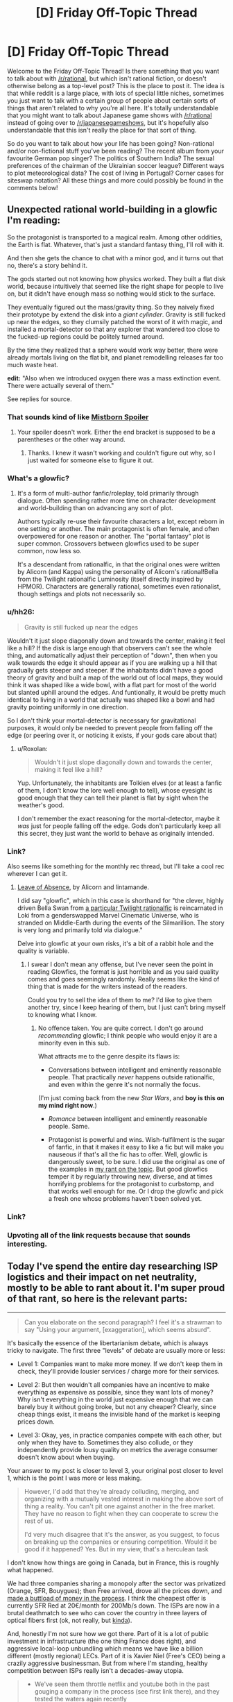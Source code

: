 #+TITLE: [D] Friday Off-Topic Thread

* [D] Friday Off-Topic Thread
:PROPERTIES:
:Author: AutoModerator
:Score: 23
:DateUnix: 1513350428.0
:DateShort: 2017-Dec-15
:END:
Welcome to the Friday Off-Topic Thread! Is there something that you want to talk about with [[/r/rational]], but which isn't rational fiction, or doesn't otherwise belong as a top-level post? This is the place to post it. The idea is that while reddit is a large place, with lots of special little niches, sometimes you just want to talk with a certain group of people about certain sorts of things that aren't related to why you're all here. It's totally understandable that you might want to talk about Japanese game shows with [[/r/rational]] instead of going over to [[/r/japanesegameshows]], but it's hopefully also understandable that this isn't really the place for that sort of thing.

So do you want to talk about how your life has been going? Non-rational and/or non-fictional stuff you've been reading? The recent album from your favourite German pop singer? The politics of Southern India? The sexual preferences of the chairman of the Ukrainian soccer league? Different ways to plot meteorological data? The cost of living in Portugal? Corner cases for siteswap notation? All these things and more could possibly be found in the comments below!


** Unexpected rational world-building in a glowfic I'm reading:

So the protagonist is transported to a magical realm. Among other oddities, the Earth is flat. Whatever, that's just a standard fantasy thing, I'll roll with it.

And then she gets the chance to chat with a minor god, and it turns out that no, there's a story behind it.

The gods started out not knowing how physics worked. They built a flat disk world, because intuitively that seemed like the right shape for people to live on, but it didn't have enough mass so nothing would stick to the surface.

They eventually figured out the mass/gravity thing. So they naively fixed their prototype by extend the disk into a /giant cylinder/. Gravity is still fucked up near the edges, so they clumsily patched the worst of it with magic, and installed a mortal-detector so that any explorer that wandered too close to the fucked-up regions could be politely turned around.

By the time they realized that a sphere would work way better, there were already mortals living on the flat bit, and planet remodelling releases far too much waste heat.

*edit:* "Also when we introduced oxygen there was a mass extinction event. There were actually several of them."

See replies for source.
:PROPERTIES:
:Author: Roxolan
:Score: 30
:DateUnix: 1513357625.0
:DateShort: 2017-Dec-15
:END:

*** That sounds kind of like [[#s][Mistborn Spoiler]]
:PROPERTIES:
:Author: Frommerman
:Score: 7
:DateUnix: 1513369811.0
:DateShort: 2017-Dec-16
:END:

**** Your spoiler doesn't work. Either the end bracket is supposed to be a parentheses or the other way around.
:PROPERTIES:
:Author: callmesalticidae
:Score: 1
:DateUnix: 1513370713.0
:DateShort: 2017-Dec-16
:END:

***** Thanks. I knew it wasn't working and couldn't figure out why, so I just waited for someone else to figure it out.
:PROPERTIES:
:Author: Frommerman
:Score: 1
:DateUnix: 1513376713.0
:DateShort: 2017-Dec-16
:END:


*** What's a glowfic?
:PROPERTIES:
:Score: 6
:DateUnix: 1513381719.0
:DateShort: 2017-Dec-16
:END:

**** It's a form of multi-author fanfic/roleplay, told primarily through dialogue. Often spending rather more time on character development and world-building than on advancing any sort of plot.

Authors typically re-use their favourite characters a lot, except reborn in one setting or another. The main protagonist is often female, and often overpowered for one reason or another. The "portal fantasy" plot is super common. Crossovers between glowfics used to be super common, now less so.

It's a descendant from rationalfic, in that the original ones were written by Alicorn (and Kappa) using the personality of Alicorn's rational!Bella from the Twilight rationalfic Luminosity (itself directly inspired by HPMOR). Characters are generally rational, sometimes even rationalist, though settings and plots not necessarily so.
:PROPERTIES:
:Author: Roxolan
:Score: 8
:DateUnix: 1513382799.0
:DateShort: 2017-Dec-16
:END:


*** u/hh26:
#+begin_quote
  Gravity is still fucked up near the edges
#+end_quote

Wouldn't it just slope diagonally down and towards the center, making it feel like a hill? If the disk is large enough that observers can't see the whole thing, and automatically adjust their perception of "down", then when you walk towards the edge it should appear as if you are walking up a hill that gradually gets steeper and steeper. If the inhabitants didn't have a good theory of gravity and built a map of the world out of local maps, they would think it was shaped like a wide bowl, with a flat part for most of the world but slanted uphill around the edges. And funtionally, it would be pretty much identical to living in a world that actually was shaped like a bowl and had gravity pointing uniformly in one direction.

So I don't think your mortal-detector is necessary for gravitational purposes, it would only be needed to prevent people from falling off the edge (or peering over it, or noticing it exists, if your gods care about that)
:PROPERTIES:
:Author: hh26
:Score: 5
:DateUnix: 1513389927.0
:DateShort: 2017-Dec-16
:END:

**** u/Roxolan:
#+begin_quote
  Wouldn't it just slope diagonally down and towards the center, making it feel like a hill?
#+end_quote

Yup. Unfortunately, the inhabitants are Tolkien elves (or at least a fanfic of them, I don't know the lore well enough to tell), whose eyesight is good enough that they can tell their planet is flat by sight when the weather's good.

I don't remember the exact reasoning for the mortal-detector, maybe it /was/ just for people falling off the edge. Gods don't particularly keep all this secret, they just want the world to behave as originally intended.
:PROPERTIES:
:Author: Roxolan
:Score: 4
:DateUnix: 1513390861.0
:DateShort: 2017-Dec-16
:END:


*** Link?

Also seems like something for the monthly rec thread, but I'll take a cool rec wherever I can get it.
:PROPERTIES:
:Author: ViceroyChobani
:Score: 4
:DateUnix: 1513367721.0
:DateShort: 2017-Dec-15
:END:

**** [[https://www.glowfic.com/posts/212][Leave of Absence]], by Alicorn and lintamande.

I did say "glowfic", which in this case is shorthand for "the clever, highly driven Bella Swan from [[http://luminous.elcenia.com/][a particular Twilight rationalfic]] is reincarnated in Loki from a genderswapped Marvel Cinematic Universe, who is stranded on Middle-Earth during the events of the Silmarillion. The story is very long and primarily told via dialogue."

Delve into glowfic at your own risks, it's a bit of a rabbit hole and the quality is variable.
:PROPERTIES:
:Author: Roxolan
:Score: 4
:DateUnix: 1513369589.0
:DateShort: 2017-Dec-15
:END:

***** I swear I don't mean any offense, but I've never seen the point in reading Glowfics, the format is just horrible and as you said quality comes and goes seemingly randomly. Really seems like the kind of thing that is made for the writers instead of the readers.

Could you try to sell the idea of them to me? I'd like to give them another try, since I keep hearing of them, but I just can't bring myself to knowing what I know.
:PROPERTIES:
:Author: Makin-
:Score: 3
:DateUnix: 1513373467.0
:DateShort: 2017-Dec-16
:END:

****** No offence taken. You are quite correct. I don't go around /recommending/ glowfic; I think people who would enjoy it are a minority even in this sub.

What attracts me to the genre despite its flaws is:

- Conversations between intelligent and eminently reasonable people. That practically /never/ happens outside rationalfic, and even within the genre it's not normally the focus.

(I'm just coming back from the new /Star Wars/, and *boy is this on my mind right now*.)

- /Romance/ between intelligent and eminently reasonable people. Same.

- Protagonist is powerful and wins. Wish-fulfilment is the sugar of fanfic, in that it makes it easy to like a fic but will make you nauseous if that's all the fic has to offer. Well, glowfic is dangerously sweet, to be sure. I did use the original as one of the examples in [[https://www.reddit.com/r/rational/comments/41zkkw/d_yudkowskys_first_law_of_science_fiction_a_rant/][my rant on the topic]]. But good glowfics temper it by regularly throwing new, diverse, and at times horrifying problems for the protagonist to curbstomp, and that works well enough for me. Or I drop the glowfic and pick a fresh one whose problems haven't been solved yet.
:PROPERTIES:
:Author: Roxolan
:Score: 7
:DateUnix: 1513375796.0
:DateShort: 2017-Dec-16
:END:


*** Link?
:PROPERTIES:
:Author: narfanator
:Score: 1
:DateUnix: 1513367822.0
:DateShort: 2017-Dec-15
:END:


*** Upvoting all of the link requests because that sounds interesting.
:PROPERTIES:
:Author: Kishoto
:Score: 1
:DateUnix: 1513369035.0
:DateShort: 2017-Dec-15
:END:


** Today I've spend the entire day researching ISP logistics and their impact on net neutrality, mostly to be able to rant about it. I'm super proud of that rant, so here is the relevant parts:

--------------

#+begin_quote
  Can you elaborate on the second paragraph? I feel it's a strawman to say "Using your argument, [exaggeration], which seems absurd".
#+end_quote

It's basically the essence of the libertarianism debate, which is always tricky to navigate. The first three "levels" of debate are usually more or less:

- Level 1: Companies want to make more money. If we don't keep them in check, they'll provide lousier services / charge more for their services.

- Level 2: But then wouldn't all companies have an incentive to make everything as expensive as possible, since they want lots of money? Why isn't everything in the world just expensive enough that we can barely buy it without going broke, but not any cheaper? Clearly, since cheap things exist, it means the invisible hand of the market is keeping prices down.

- Level 3: Okay, yes, in practice companies compete with each other, but only when they have to. Sometimes they also collude, or they independently provide lousy quality on metrics the average consumer doesn't know about when buying.

Your answer to my post is closer to level 3, your original post closer to level 1, which is the point I was more or less making.

#+begin_quote
  However, I'd add that they're already colluding, merging, and organizing with a mutually vested interest in making the above sort of thing a reality. You can't pit one against another in the free market. They have no reason to fight when they can cooperate to screw the rest of us.

  I'd very much disagree that it's the answer, as you suggest, to focus on breaking up the companies or ensuring competition. Would it be good if it happened? Yes. But in my view, that's a herculean task
#+end_quote

I don't know how things are going in Canada, but in France, this is roughly what happened.

We had three companies sharing a monopoly after the sector was privatized (Orange, SFR, Bouygues); then Free arrived, drove all the prices down, and [[https://en.wikipedia.org/wiki/Free_%28ISP%29#Profitability][made a buttload of money in the process]]. I think the cheapest offer is currently SFR Red at 20€/month for 200Mb/s down. The ISPs are now in a brutal deathmatch to see who can cover the country in three layers of optical fibers first (ok, not really, but [[http://advanced-television.com/2017/07/14/altice-sfr-to-fibre-france-without-public-money/][kinda]]).

And, honestly I'm not sure how we got there. Part of it is a lot of public investment in infrastructure (the one thing France does right), and aggressive local-loop unbundling which means we have like a billion different (mostly regional) LECs. Part of it is Xavier Niel (Free's CEO) being a crazily aggressive businessman. But from where I'm standing, healthy competition between ISPs really isn't a decades-away utopia.

#+begin_quote

  - We've seen them throttle netflix and youtube both in the past gouging a company in the process (see first link there), and they tested the waters again recently
#+end_quote

I think this is one area where the "We must defend ourselves from ISPs" mentality is actually harmful.

I see a lot of people arguing "We need neutrality, that means everyone has the same service for the same price!". This is a bad net neutrality definition, because it's a [[https://www.joelonsoftware.com/2002/11/11/the-law-of-leaky-abstractions/][leaky abstraction]] of the infrastructure the internet is built on. This is also not [[https://publicpolicy.googleblog.com/2008/12/net-neutrality-and-benefits-of-caching.html][the definition Google uses]].

I think the basic concept is intuitive: different services have different costs. You can't send a 40kg package for the same price as a postcard, because transporting the package is more expensive. Internet consumers don't really see that, because once you've paid people to dig up the trenches and lay the cables needed to download your kitten video, actually sending the video is basically free (which is why all non-mobile internet subscriptions nowadays are mostly unlimited; you're not costing your ISP anything by downloading 2GB more, the cost is in recouping previous investments).

On the other hand, while consumers don't need to be aware of the logistics of transporting data, it's a vital concern for ISPs and big content providers. If Youtube sent their data directly from their three-per-continent datacenters using the same methods as your average blog / small scale commercial website, they'd be overloading both their datacenters and the ISPs [[https://www.netmanias.com/en/post/blog/6068/google-google-global-cache-hls-iptv-ott-video-streaming-youtube/do-google-global-caches-ggcs-serve-youtube-live-traffic-as-well-or-not][every time they needed to send 3Mb/s of data to a million users at the same time]].

The simplest way to solve that problem is to redirect the users to a [[https://en.wikipedia.org/wiki/Content_delivery_network][CDN]], that is, a fleet of smaller datacenters spread throughout the target area, which are each sent a cache of the relevant data. However, you're still sending huge amounts of the same data over and over again between the master server, the ISPs and the cache servers; that's not an issue for most sites, but Youtube and Netflix and co need to optimize that stuff aggressively, or else incur non-trivial costs and load times.

So what they do is cut the middleman and directly pay ISPs to host their CDNs closer to the metal. These are called [[http://whiteafrican.com/2008/07/04/google-kenya-and-the-google-global-cache/][Google Global Cache]] and... [[https://openconnect.netflix.com/en/][Netflix Open Connect]], I think?

Anyway, that was a long explanation, but I have two points:

- Issues between major content providers and ISPs are extremely complex; beyond "these guys are trying to racket these other guys". Major content providers [[https://ispspeedindex.netflix.com/][have power over ISPs]] too, [[https://arstechnica.com/information-technology/2014/12/netflix-accused-of-creating-fast-lanes-at-the-expense-of-competitors/][and don't always use it responsibly]]. People assume that any slowdown is malicious (eg: [[https://www.macrumors.com/2017/07/21/verizon-throttling-netflix-traffic/][the link you sent me]]) even when it could plausibly be a technical problem because of non-updated protocols or something.

- /Nobody/ is talking about this stuff. People and media are competing to see who can sound most outraged repeating each other's arguments, but nobody is interested in the logistics behind ISPs. This is like if mail delivery companies were caught colluding with some restaurants / furniture stores / whatever over their concurrent, then everyone started screaming THIS IS OUTRAGEOUS EVERY MAIL SHOULD COST THE SAME. There is a real problem, but it's complicated, and people are pushing this complexity away by turning this into /us vs them/.

Now, to be clear, I'm not denying that throttling is bad, and I'm not denying it happens on a large scale (I'm not seeing undeniable evidence one way or another).

But I'm skeptical that legislation can have much of an impact for net neutrality. You can't make a law that says ISPs can't sell faster connection privileges, because then we couldn't have Youtube in 720p at peak hour without crashing the network. And I'm guessing that "You can sell different speeds to different companies, but not in a way that stifles concurrence" is blurrier, harder to make into coherent laws, and harder to enforce.

The Google employee I linked defined Net Neutrality as "Broadband providers can engage in activities like colocation and caching, so long as they do so on a non-discriminatory basis."; eg, you can pay more for better speeds, but every content provider has to be offered the same prices (and presumably, companies can make a business of buying ISP cache space in bulk to redistribute it to smaller companies). I think this the ideal realistic outcome, and I don't think this can be achieved through regulation. Which is why encouraging competition is /the/ answer.

--------------

tl;dr: Internet is complicated. Netflix has to rent special server space to ISPs else it wouldn't be able to function; this is not an injustice, it's a logistic fact. Laws are good but concurrence is better. I'm sick to death of seeing people repeat each other's arguments and post the same parody "internet packages" image from 15 years ago. Internet in France is great.

Also, Xavier Niel is awesome. I really wish I'd gone for 42 instead of Epitech :(

EDIT: Crap, does that register as US Politics? I didn't even think about it, I was mostly going after the logistics / technical parts. I guess it's probably okay as long as I only talk about the economic aspects and not the "The President did X" aspects.
:PROPERTIES:
:Author: CouteauBleu
:Score: 17
:DateUnix: 1513351816.0
:DateShort: 2017-Dec-15
:END:

*** u/PeridexisErrant:
#+begin_quote
  EDIT: Crap, does that register as US Politics? I didn't even think about it, I was mostly going after the logistics / technical parts. I guess it's probably okay as long as I only talk about the economic aspects and not the "The President did X" aspects.
#+end_quote

Complaining about a particular party or spamming "call this number to protest" is not OK. Technical writing which isn't even US-centric is awesome :-)
:PROPERTIES:
:Author: PeridexisErrant
:Score: 6
:DateUnix: 1513383881.0
:DateShort: 2017-Dec-16
:END:


*** Try posting this to [[/r/neoliberal]] I think they'd appreciate it, either as a thread of its own or a comment in the discussion thread.
:PROPERTIES:
:Score: 3
:DateUnix: 1513363264.0
:DateShort: 2017-Dec-15
:END:

**** Done, thanks!
:PROPERTIES:
:Author: CouteauBleu
:Score: 1
:DateUnix: 1513399647.0
:DateShort: 2017-Dec-16
:END:


*** It's exclusively about /policies/, so obviously it can't be about politics ;-)

I appreciate the analysis.
:PROPERTIES:
:Author: Roxolan
:Score: 1
:DateUnix: 1513960731.0
:DateShort: 2017-Dec-22
:END:


** [[https://blog.patreon.com/not-rolling-out-fees-change/][Patreon cancels fees change]]. The proposal was discussed last week, [[https://www.reddit.com/r/rational/comments/7ifirq/d_friday_offtopic_thread/dqyy1tl/][here]].
:PROPERTIES:
:Author: ulyssessword
:Score: 15
:DateUnix: 1513352282.0
:DateShort: 2017-Dec-15
:END:

*** Uh.

He's saying that pretty late. I'd have expected him to either apologize immediately after the backlash, or pretend everything's fine and blunder his way forward with a weaksauce "compromise". That's unusual.

I hope this makes up from some of the trust he lost and that patrons subscribe back.
:PROPERTIES:
:Author: CouteauBleu
:Score: 7
:DateUnix: 1513352890.0
:DateShort: 2017-Dec-15
:END:


** MagicWeasel life update:

- Had my job interview for my own job (see last week's thread / my comment history for details about why that is a thing) on Wednesday. I fucking nailed it because of course I did, I'm pretty charismatic and can be super profesh for interviews.

- My boss was on the interview panel and he came to my desk Thursday morning to say how well I did at the interview (as if there was any doubt - I'm super qualified for the job!!! - grumble grumble he has no faith in me - but whatever!)

- I'm making a mango and ginger cheesecake today (EDIT: I [[https://imgur.com/2f8gaqP][made]] a mango and ginger cheesecake)

- Now all my stupid job stress is over and I'm on uni break I can start writing more of my urban fantasy supernatural romance novel in earnest which is really exciting as what I thought was a complete first volume needs some expanding to have more actual romance in it (and for the record by romance I mean like social interaction not quivering members)

- Met up with a person who saw me mention I was from a small Australian city and was like "any chance it's Perth?" and I was like "yes can we be best friends", so a (first?) [[/r/rational]] meetup has technically happened
:PROPERTIES:
:Author: MagicWeasel
:Score: 13
:DateUnix: 1513375664.0
:DateShort: 2017-Dec-16
:END:

*** u/CouteauBleu:
#+begin_quote
  My boss was on the interview panel and he came to my desk Thursday morning
#+end_quote

No, no, no. We've talked about this.

Your /weasel/ boss was on the /weasel/ panel and he came to your /weasel/ desk. Don't be ashamed of it. Wear it!
:PROPERTIES:
:Author: CouteauBleu
:Score: 10
:DateUnix: 1513395277.0
:DateShort: 2017-Dec-16
:END:

**** /sigh/

Okay, so on Thursday morning Boss Weasel came into my burrow...
:PROPERTIES:
:Author: MagicWeasel
:Score: 14
:DateUnix: 1513395362.0
:DateShort: 2017-Dec-16
:END:


*** u/PeridexisErrant:
#+begin_quote
  (and for the record by romance I mean like social interaction not quivering members)
#+end_quote

Are you /sure/ it's a supernatural romance?

#+begin_quote
  Met up with a person who saw me mention I was from a small Australian city and was like "any chance it's Perth?" and I was like "yes can we be best friends", so a (first?) [[/r/rational]] meetup has technically happened
#+end_quote

Awesome! Next time I'm west / you're SE we should try for a second :)
:PROPERTIES:
:Author: PeridexisErrant
:Score: 5
:DateUnix: 1513382255.0
:DateShort: 2017-Dec-16
:END:

**** I have an open invitation dinner almost every Friday (missed maybe 4 since August?) so if you're ever in Perth on a Friday hit me up.

#+begin_quote
  Are you sure it's a supernatural romance?
#+end_quote

Twilight's a supernatural romance so yes... There's sex but it fades to black.
:PROPERTIES:
:Author: MagicWeasel
:Score: 4
:DateUnix: 1513383994.0
:DateShort: 2017-Dec-16
:END:


*** Dude, mango and ginger cheesecake? Merry Christmas.
:PROPERTIES:
:Score: 3
:DateUnix: 1513382296.0
:DateShort: 2017-Dec-16
:END:


** Weekly update on the [[https://docs.google.com/document/d/11QAh61C8gsL-5KbdIy5zx3IN6bv_E9UkHjwMLVQ7LHg/edit?usp=sharing][hopefully rational]] roguelike [[https://www.youtube.com/watch?v=kbyTOAlhRHk][immersive sim]] Pokemon Renegade, as well as the associated engine and tools. [[https://docs.google.com/document/d/1EUSMDHdRdbvQJii5uoSezbjtvJpxdF6Da8zqvuW42bg/edit?usp=sharing][Handy discussion links and previous threads here]].

--------------

Skipped last week for lack of anything to talk about, sorry. This week at least had me poking at code for the first time in a while;  I am unsure if my recent motivation is more due to beginning to take 4000 IU of vitamin D3 at night, or due to the confidence boost from getting the most bitchin' haircut I've ever had in my life.  Either way, I'll take it, but I hope it's the D3, as that seems much more reliably available.  

I set up the repo and got Ember and Semantic UI talking with each other, but my lack of experience is certainly felt.  In Visual Studio it's /so easy/ to throw a UI together and iterate on its behavior, and I don't just say that as someone who's used it for a couple decades.  Back when I was /12/ I could throw together GUIs like nobody's business using the precursors of the modern tooling, but in web development it really feels like I'm straining to reach my arms under the bed to solve a rubick's cube purely by touch.

It doesn't help that every resource I can find is geared towards trying to explain the /language/ of javascript to me when that's not what's confusing.  I can pick up the language details as I go thankyewverymuch, I just need something to point me in the right direction as far as grokking the /workflow/ and organization; how do these files interlock with one another, where does my logic need to go, *why the shit does a simple application need four separate languages*, etc etc.  Part of this is my own doing, since I've essentially randomly chosen two sets of libraries to work with, but oh well.

I might actually spend a few minutes laying out what I want to see in Visual Studio and then use it as a guideline as I hit the browser until it does what I want.  That seems like a decent plan.

I'll probably not get a whole lot done this weekend, as my brother is graduating from college and for some reason I'm expected to be there, after which we're also getting roped into an early chrismas celebration.  Here's hoping it's not too big a speed bump.

--------------

If you would like to help contribute, or if you have a question or idea that isn't suited to comment or PM, then feel free to request access to the [[/r/PokemonRenegade]] subreddit.  If you'd prefer real-time interaction, join us [[https://discord.gg/sM99CF3][on the #pokengineering channel of the /r/rational Discord server]]!  
:PROPERTIES:
:Author: ketura
:Score: 9
:DateUnix: 1513368283.0
:DateShort: 2017-Dec-15
:END:

*** Have you tried looking into Immediate Mode GUIs? =Semantic= looks nice, but it also looks very Retained Mode, which accounts for a lot of "How the hell do you go from this code to that result?" types of problems.

On the other hand, Retained Mode GUIs are the norm, and Immediate Modes are harder to find. The one I know about is =dear_imgui=, but it's intended more for debugging than actual game menus (and the workflow isn't even that easy to grok).
:PROPERTIES:
:Author: CouteauBleu
:Score: 2
:DateUnix: 1513399612.0
:DateShort: 2017-Dec-16
:END:

**** Hmm. An Immediate Mode gui seems like it would be much more in line with what I'm used to for actual game development, but in my experience that is make-or-break based on the power of the library used. This javascript project is intended to be a resurrection of the Bill's PC template creation utility, so it's basically a glorified form. This sort of things /ought/ to be something that the web knows how to do already, plus I'm attempting to give a good faith effort to actually /learn/ web dev for once instead of just bitching about it from afar. It may or may not work out, but I'm not willing to have /that/ much control over how the GUI operates.
:PROPERTIES:
:Author: ketura
:Score: 2
:DateUnix: 1513486955.0
:DateShort: 2017-Dec-17
:END:


** So, I'm told discussing US politics [[https://www.reddit.com/r/rational/comments/7j2qas/d_monday_general_rationality_thread/dr6lx12/][is now forbidden]] on the weekly threads? Is that an official rule yet? 'Cause I don't see it anywhere.

EDIT: Never mind, it's in the sidebar. Maybe put it in the thread intros too.
:PROPERTIES:
:Author: CouteauBleu
:Score: 7
:DateUnix: 1513351698.0
:DateShort: 2017-Dec-15
:END:

*** It makes sense on the Wednesday, Saturday, and maybe Monday threads for sure. I haven't heard anything about it though.
:PROPERTIES:
:Author: ulyssessword
:Score: 6
:DateUnix: 1513351920.0
:DateShort: 2017-Dec-15
:END:


*** Official response: we are apparently unable to consistently keep things pleasant while discussing US politics, so I've ruled it off-topic even for the off-topic threads. I do mean "politics" in the narrow sense, too - non-partisan comments on policy or current events are welcome!
:PROPERTIES:
:Author: PeridexisErrant
:Score: 9
:DateUnix: 1513384039.0
:DateShort: 2017-Dec-16
:END:


*** Feel free to join the discord to discuss it. We have a channel there.
:PROPERTIES:
:Author: Cariyaga
:Score: 3
:DateUnix: 1513367818.0
:DateShort: 2017-Dec-15
:END:


*** Is there /any/ moderator* in /any/ forum in /any/ network who isn't hated by the denizens of that forum for instituting unnecessarily-stifling restrictions? Ugh...

*Or administrator, in forums where the moderators are merely enforcers rather than policymakers
:PROPERTIES:
:Author: ToaKraka
:Score: -2
:DateUnix: 1513360093.0
:DateShort: 2017-Dec-15
:END:

**** I'd certainly prefer that the mods not have to do anything, but [[http://lesswrong.com/lw/c1/wellkept_gardens_die_by_pacifism/][that doesn't work very well]] (though I encourage somewhat more questioning of moderators).

[[/r/rational]] is /not/ 4chan, and I intend to keep it that way.
:PROPERTIES:
:Author: PeridexisErrant
:Score: 7
:DateUnix: 1513384345.0
:DateShort: 2017-Dec-16
:END:

***** Oh, well. All I can do is downvote and [[http://np.reddit.com/r/rational/comments/7jj0h5][report]].
:PROPERTIES:
:Author: ToaKraka
:Score: -4
:DateUnix: 1513385293.0
:DateShort: 2017-Dec-16
:END:


**** "Unnecessarily stifling" being the key words there. /shrugs/ Not a huge fan of this ban, but I don't think it's particularly harmful either.
:PROPERTIES:
:Author: DaystarEld
:Score: 4
:DateUnix: 1513372646.0
:DateShort: 2017-Dec-16
:END:


** I've started learning Python, from the book Automate the Boring Stuff with Python. Coming from learning C++ and some Java in college, it's an interesting experience. I don't particularly like the dynamic typing, and think the way of specifying which data structure to use through which braces you put is annoying (put parenthesis around your data to use a list, curly braces to make a dictionary, and I think square brackets to make a tuple?), but the ability to just /do things/ is really nice without having to think much about implementing something efficiently. The modules system is also just hands down better than C++. If there was some way to make Python statically typed, but change nothing else, that would be nice.

Note: I started less than a week ago. Any criticisms can and should be taken with a grain of salt.
:PROPERTIES:
:Author: sicutumbo
:Score: 6
:DateUnix: 1513357138.0
:DateShort: 2017-Dec-15
:END:

*** u/ben_oni:
#+begin_quote
  Coming from learning C++ and some Java in college
#+end_quote

I'm so, so sorry. Your school has done you a disservice. Many schools are switching to using Python for their CS programs: Java isn't worth teaching (it is falling out of favor, and close enough to other C-like languages) and C++ is an "experts-only" language --- that is, familiarity is required, but you won't be able to learn enough of it in college to say you know it.

Python is a good language, though. Personally, I get annoyed that it doesn't support tail-call optimization or multi-line lambda expressions, but those are minor issues. One EE I know has almost entirely abandoned Matlab in favor of Python --- all his co-workers have python distro's installed by default, so he doesn't need to jump through hoops to make something that works.

#+begin_quote
  the way of specifying which data structure to use through which braces you put is annoying
#+end_quote

Instant access to the fundamental types is incredibly useful. Other languages are picking up on this way of doing things. Take C# for instance:

#+begin_example
  new int[] {1,2,3,4,5}
#+end_example

It's the same as Python's (1,2,3,4,5), but more verbose (since Python has dynamic typing the array type doesn't make sense).

#+begin_quote
  I don't particularly like the dynamic typing
#+end_quote

Before judging dynamically typed systems too hashly, look into some languages with stronger typing systems than C++ and Java. Haskell, for instance (not very practical, but still worth spending the time to learn).

In Python, what an object /is/ can be very fluid. You can take an instance of an object, add/remove fields, redefine operators on the fly, and keep working with it. None of that is good practice, but it means an /object/ is a peg that fits many different types of holes. Learning OOP from the perspective of C++/Java means you probably don't have the whole picture. Python takes a different approach, and ends up with a different set of benefits.
:PROPERTIES:
:Author: ben_oni
:Score: 7
:DateUnix: 1513359473.0
:DateShort: 2017-Dec-15
:END:

**** u/sicutumbo:
#+begin_quote
  I'm so, so sorry. Your school has done you a disservice. Many schools are switching to using Python for their CS programs: Java isn't worth teaching (it is falling out of favor, and close enough to other C-like languages) and C++ is an "experts-only" language --- that is, familiarity is required, but you won't be able to learn enough of it in college to say you know it.
#+end_quote

I actually rather like C++ when I can get things working. It's not an easy language, but I think it's good at teaching how the computer works at a lower level, where Python seems to hide it. For learning computer science over learning programming, I don't think it's a bad choice, and it makes languages after that easier to understand.

#+begin_quote
  Before judging dynamically typed systems too hashly, look into some languages with stronger typing systems than C++ and Java. Haskell, for instance (not very practical, but still worth spending the time to learn).
#+end_quote

I'm not making any final judgements any time soon. I haven't even finished AtBSwP yet, and I'm aware that it isn't the best book for learning the Python language.
:PROPERTIES:
:Author: sicutumbo
:Score: 3
:DateUnix: 1513362328.0
:DateShort: 2017-Dec-15
:END:

***** u/ben_oni:
#+begin_quote
  I actually rather like C++ when I can get things working. It's not an easy language, but I think it's good at teaching how the computer works at a lower level, where Python seems to hide it. For learning computer science over learning programming, I don't think it's a bad choice, and it makes languages after that easier to understand.
#+end_quote

That's an argument for learning/teaching */C/*, not C++.

As far as learning /computational/ science goes, simpler languages are better. Maybe Scheme, or Python. I recommend /[[https://mitpress.mit.edu/sicp/full-text/book/book.html][Structure and Interpretation of Computer Programs]]/.

#+begin_quote
  when I can get things working
#+end_quote

... that's the problem. Students should be learning theory, not struggling against the language. With C++, a simple const violation can lead to a cryptic compile-time error twenty lines long that no one can read. I'm of the opinion that first-year students need to be seeing results instead of errors, in order to get positive reinforcement.
:PROPERTIES:
:Author: ben_oni
:Score: 5
:DateUnix: 1513364888.0
:DateShort: 2017-Dec-15
:END:

****** I agree, C++ simply has too many features and possible sources of syntax/typing errors to be a good language for learning. Students should be working with theory, whether it be high level logic in simpler/more forgiving languages like python or byte level manipulations in C. (Although personally I think learning in C and then moving to higher level languages makes for better programmers) That book has a great list of topics btw, I've been wanting to learn Scheme so I'll be sure to check it out.

Although I'm not entirely sure what you mean by your computational science recommendation. In scientific computing, Python is still mainly used only as an interface to C, C++, or Fortran code and it's generally important to be able to work with it at all levels. Funnily enough, the bloated way python2 loads modules and the increasing number of scientists switching to it was causing a lot of problems for clusters a few years back.
:PROPERTIES:
:Author: gyrovagueGeist
:Score: 1
:DateUnix: 1513400317.0
:DateShort: 2017-Dec-16
:END:

******* u/ben_oni:
#+begin_quote
  I'm not entirely sure what you mean by your computational science recommendation.
#+end_quote

I mean the science of computation, not computation as a scientific tool.
:PROPERTIES:
:Author: ben_oni
:Score: 1
:DateUnix: 1513401981.0
:DateShort: 2017-Dec-16
:END:

******** Ah sorry, thanks! My field is [[https://en.wikipedia.org/wiki/Computational_science][computational science]] so I have trouble reading that phrase in any other way
:PROPERTIES:
:Author: gyrovagueGeist
:Score: 2
:DateUnix: 1513402321.0
:DateShort: 2017-Dec-16
:END:

********* Seriously? This is a thing? That is distinct from "computer science"? I shouldn't be surprised. There are far too many ways to mash the words "computer" and "science" together, and they all mean something slightly different.
:PROPERTIES:
:Author: ben_oni
:Score: 1
:DateUnix: 1513405094.0
:DateShort: 2017-Dec-16
:END:


*** u/PeridexisErrant:
#+begin_quote
  Note: I started less than a week ago.
#+end_quote

Excellent, you can start with good habits!

For an opinionated guide that explains good defaults for every decision you might need to make, check out [[http://docs.python-guide.org/en/latest/][/The Hitchhiker's Guide to Python/]].

#+begin_quote
  If there was some way to make Python statically typed, but change nothing else, that would be nice.
#+end_quote

If you're after a 'compiler has my back' feeling in Python, check out the [[http://flake8.pycqa.org/en/latest/][Flake8]] linter and use [[https://mypy.readthedocs.io/en/latest/][Mypy]] to check your type annotations - with Python 3.6 for the nicest annotation syntax and =typing= module.
:PROPERTIES:
:Author: PeridexisErrant
:Score: 3
:DateUnix: 1513388352.0
:DateShort: 2017-Dec-16
:END:


*** Here is a [[https://stackoverflow.com/questions/1275646/python-3-and-static-typing][StackOverflow]] comment with a quick copy-paste job to enforce static typing.

[[http://mypy-lang.org/][Mypy]] is a more professional typechecker that has a focus on moving from duck typing to static during development.
:PROPERTIES:
:Author: chthonicSceptre
:Score: 2
:DateUnix: 1513359097.0
:DateShort: 2017-Dec-15
:END:


*** u/Veedrac:
#+begin_quote
  put parenthesis around your data to use a list, curly braces to make a dictionary, and I think square brackets to make a tuple?
#+end_quote

#+begin_example
  a_tuple = 1, 2, 3
  a_list = [1, 2, 3]
  a_set = {1, 2, 3}
  a_dict = {1: 1, 2: 2, 3: 3}
#+end_example

Parentheses, =(= and =)=, are only relevant for /empty/ tuples, aka. =()=. The expression =(1, 2, 3)= is just a parenthesized tuple, just as =([1, 2, 3])= is a parenthesized list.
:PROPERTIES:
:Author: Veedrac
:Score: 2
:DateUnix: 1513365049.0
:DateShort: 2017-Dec-15
:END:

**** Re: parenthesized tuples: the parens are mandatory once you start writing tuples in function calls, dicts, lists, etc. For consistent style, almost everyone uses the parens even when they're not strictly required.
:PROPERTIES:
:Author: PeridexisErrant
:Score: 4
:DateUnix: 1513382569.0
:DateShort: 2017-Dec-16
:END:

***** There are enough counterexamples that it's at least worth knowing the underlying truth, like the variable swapping idiom, multiple return values, tuple indexing (=x[y, z]=) and just that not everyone parenthesizes tuples.
:PROPERTIES:
:Author: Veedrac
:Score: 2
:DateUnix: 1513386580.0
:DateShort: 2017-Dec-16
:END:


*** I think I'd agree with just about all of that. I think python also can show some weakness when it comes to objected oriented programming and definitely functional programming. I still really like it. The only thing I could see being better for my purposes is Typescript + Node.
:PROPERTIES:
:Author: space_fountain
:Score: 1
:DateUnix: 1513358002.0
:DateShort: 2017-Dec-15
:END:


*** Nah, you've got the gist of it. JavaScript is basically the same thing, except closer to C++ syntax, less insane in some ways, more insane in others.

If you want "C++ except you can just do things", I recommend the D language. It has basically C++'s typing system with awkward classes and the best templates I've ever seen in a programming language. It has modules instead of #includes, and other nice stuff.

There's no real killer feature (though, again, best templates ever), but it's the best compromise between python-style accessibility and C++ style type safety that I know of.

Also, it has very convenient language bindings, and it's binary-compatible with C and C++, which means you can easily set up hybrid projects.
:PROPERTIES:
:Author: CouteauBleu
:Score: 1
:DateUnix: 1513358108.0
:DateShort: 2017-Dec-15
:END:


*** How much do you play around in the Python console?

(And, have you poked at Javascript and/or Ruby at all?)
:PROPERTIES:
:Author: narfanator
:Score: 1
:DateUnix: 1513367901.0
:DateShort: 2017-Dec-15
:END:


** I haven't written the Boku no Hero X Worm story I've been thinking of writing but I have written a [[https://www.fanfiction.net/s/12755406/1/The-Strongest-Man-in-the-World][fun little fight between All Might and One Punch Man]]

[[#s][Also, as a disclaimer that I don't suggest you read until you're done with the story or don't care about its outcome:]]
:PROPERTIES:
:Author: Kishoto
:Score: 5
:DateUnix: 1513367873.0
:DateShort: 2017-Dec-15
:END:

*** [[#s][Oh, of course:]]

I'm surprised to see Saitama didn't respond to the Detroit Rapid-Fire Blitz with Consecutive Normal Punches.
:PROPERTIES:
:Score: 1
:DateUnix: 1513456516.0
:DateShort: 2017-Dec-17
:END:

**** That would've been good! I contemplated having Saitama match him (because of course he's faster) but I wanted All Might to get his licks in to show just how ineffectual it was. Saitama also wasn't prepared, initially anyway, for All Might's massive speed boost.
:PROPERTIES:
:Author: Kishoto
:Score: 1
:DateUnix: 1513457610.0
:DateShort: 2017-Dec-17
:END:


**** Also completely unrelated; I've seen you on this sub for years now and I've always pronounced your name (when I read it in my head) as "You-Ter-Brainz". In looking at it just now, I had a flash of insight that made me realize you probably intend for your user name to be read as "Eat-Yur-Brainz".

Whoops.
:PROPERTIES:
:Author: Kishoto
:Score: 1
:DateUnix: 1513457699.0
:DateShort: 2017-Dec-17
:END:


** [[https://forums.spacebattles.com/threads/in-memoriam-a-certain-magical-index-scientific-railgun-au.262608/page-38#post-42150340][In Memoriam]] has started updating again.
:PROPERTIES:
:Author: narakhan
:Score: 5
:DateUnix: 1513370222.0
:DateShort: 2017-Dec-16
:END:

*** This is fascinating, and requires a top-level submission. Would you, or should I?

*Edit:* [[https://www.reddit.com/r/rational/comments/7k34if/rt_ff_in_memoriam/][I did.]]
:PROPERTIES:
:Author: Noumero
:Score: 4
:DateUnix: 1513376373.0
:DateShort: 2017-Dec-16
:END:

**** Question: How much knowledge of the canon material is needed to enjoy this?
:PROPERTIES:
:Author: Kishoto
:Score: 3
:DateUnix: 1513387728.0
:DateShort: 2017-Dec-16
:END:

***** From my experience, none at all.
:PROPERTIES:
:Author: Noumero
:Score: 4
:DateUnix: 1513415396.0
:DateShort: 2017-Dec-16
:END:


** I'm officially done with finals. It's weird that I often end up way closer to the wire to get an A than you'd expect from chance. I think I end up moderating how much effort I put in to that goal which is probably less than ideal.

In other news I need to decide what to do next now. I'm more and more feeling like I'm falling into the same kinds of mental traps video games use. Doing something because it feels productive even if it isn't. Should I still be going to school or should I seriously search for a job and find the best one I can now. I finished my CS degree, my thought was that for my ideal degree Biotech could only help and I have essentially free tuition, but I'm less and less sure of myself
:PROPERTIES:
:Author: space_fountain
:Score: 3
:DateUnix: 1513354828.0
:DateShort: 2017-Dec-15
:END:

*** Hey, I just finished finals too! I'm taking a day or two to celebrate before I catch up on the internet.
:PROPERTIES:
:Author: chthonicSceptre
:Score: 3
:DateUnix: 1513359186.0
:DateShort: 2017-Dec-15
:END:


*** Last final was yesterday; congrats from me to you!
:PROPERTIES:
:Author: Kishoto
:Score: 2
:DateUnix: 1513369310.0
:DateShort: 2017-Dec-15
:END:

**** Thank you. Now I just have to wait for all my grades to come in.
:PROPERTIES:
:Author: space_fountain
:Score: 1
:DateUnix: 1513370350.0
:DateShort: 2017-Dec-16
:END:

***** Same...... T_T
:PROPERTIES:
:Author: Kishoto
:Score: 1
:DateUnix: 1513370543.0
:DateShort: 2017-Dec-16
:END:


*** u/phylogenik:
#+begin_quote
  I'm officially done with finals. It's weird that I often end up way closer to the wire to get an A than you'd expect from chance. I think I end up moderating how much effort I put in to that goal which is probably less than ideal.
#+end_quote

I've always thought gunning for scores beyond the ceiling of evaluation to be wasted effort, at least in classes that are not intrinsically interesting or useful or when you're not trying to impress the teacher (for e.g. letters of recommendation). It's good to overshoot a little bit -- to buffer against uncertainty in whatever your marks for the final evaluation might be -- but past that I see little point in trying to get a high score (unless you're shooting to be #1 at your school, but I'd think for that you might need to sacrifice taking a difficult (set of) major(s), since you'd be competing against people with less challenging coursework). Better to focus your energies on research or side projects or bettering yourself in other ways imo.

I was always a bit chuffed at my own ability to skirt by at just above a given cutoff. Even managed to do it with Latin Honors, too (since you typically leave numeric GPA off your resume/CV once out of school, but would usually write out /summa cum laude/ or whatever after you degree name). If the rewards for being the best are uniform across all the members of that set, it's best to be the worst of the best lol.

Anyway, congrats on the A! And on being done with finals! Have a good winter holiday!
:PROPERTIES:
:Author: phylogenik
:Score: 2
:DateUnix: 1513375867.0
:DateShort: 2017-Dec-16
:END:

**** Actually didn't think about that, but same for me on my first degree. And I somewhat agree. I wish I left myself a bit more leeway sometimes, though. I guess it wouldn't be exiting otherwise.
:PROPERTIES:
:Author: space_fountain
:Score: 1
:DateUnix: 1513389920.0
:DateShort: 2017-Dec-16
:END:


*** u/ben_oni:
#+begin_quote
  I have essentially free tuition
#+end_quote

If someone will pay your tuition, take advantage of that. A /business major/ would advise entering the market place as soon as possible so that you get more "working years" and hence more lifetime income (it's a substantial difference). But more education means you start from a better spot, have more options, and can be more selective.
:PROPERTIES:
:Author: ben_oni
:Score: 1
:DateUnix: 1513359939.0
:DateShort: 2017-Dec-15
:END:

**** Well but there are very real opportunity costs and I don't know how much it will really help me. I know I want to use my CS degree I'd just ideal like to do it in a biologically oriented area.
:PROPERTIES:
:Author: space_fountain
:Score: 1
:DateUnix: 1513389986.0
:DateShort: 2017-Dec-16
:END:


** I recently discovered that I had erased part of one of my short story entries from Google Docs.

I had local copies, so I uploaded to a more permanent location which would not be subject to my occasional electronic housekeeping efforts.

[[https://www.fictionpress.com/s/3317917/1/A-Man-and-His-Dog-I][A Man and His Dog I]]

[[https://www.fictionpress.com/s/3317919/1/A-Man-and-His-Dog-II][A Man and His Dog II]]

If I ever participate in the writing contests again, I think I'll just skip Google Docs entirely and use Fictionpress from the start.

Truck driving and writing are not entirely mutually exclusive, but I find that my writing moods and my driving schedule are not aligning well. I'm looking at making some changes soon, and seeing if that helps to better synch my muse and my career.

EDIT: Corrected link formatting.
:PROPERTIES:
:Author: Farmerbob1
:Score: 3
:DateUnix: 1513548734.0
:DateShort: 2017-Dec-18
:END:


** Been thinking about religion.

One of the things it seems to be actually useful for is support during hardships, especially loss of loved ones.

- It frames the situation in a positive light- they are in a better place and if there's a culprit then he'll burn in hell forever (especially when the earthly courts don't serve appropriate justice because reasons). Also their death wasn't meaningless roll of the dice, but part of a greater plan. Yes, it sounds horrible to most of you, but when one of your beliefs is "you don't know shit about God's plan or can even comprehend his ∞ IQ" then it's easier to use (also heaven is a thing, so they just got invited to party earlier).
- Often provides social support. By this I mean both local community as well as religious services, stuff like confessions and blessings.

So I guess my question is: atheists/non-theists of any kind- what do/did you do when tragedy like that hits you? Is there any comfort that is brought by science and rationality, be it practical or more mental/psychological/philosophical?

(Edit: True, I am pretty much referring to Christianity. Sadly I don't have enough experiences with other religions. If you do have such experience, then please tell if those arguments change in any significant way.)
:PROPERTIES:
:Author: PurposefulZephyr
:Score: 4
:DateUnix: 1513365065.0
:DateShort: 2017-Dec-15
:END:

*** The goal of science and rationality isn't to make you feel better when tragedy hits, it is to make it less likely for tragedy to hit in the first place.

Being comforted by tragedy is a *bad* thing. You shouldn't be feeling happy when you lose loved ones. You shouldn't be thinking this is all part of a grand plan by an omnipotent benevolent being who will make everything right in the end. And you *definitely* should never think that this tragedy is beyond your ability to comprehend. To do so is to lose the motivation to actually do something about the tragedy.

When the non-theist sees death, they don't think "oh this is god's super super wise plan, let's not interfere with it lest we break it", they think "this is a meaningless dice roll, so let's work on loading those dice in our favor". And then they get to use science and rationality to figure out how to load those dice effectively.
:PROPERTIES:
:Author: ShiranaiWakaranai
:Score: 12
:DateUnix: 1513387134.0
:DateShort: 2017-Dec-16
:END:

**** While tragedy itself probably shouldn't comfort anyone, there's value in finding comfort in the midst of tragedy. Because tragedy (at least in this current stage of life and probably for the rest of our lives) is unavoidable.

It's all well and good to tout that we should be trying to beat death but, let's face reality, 99.99% percent of people aren't doing anything in their lives even remotely related to possibly beating death. Even if we're generous and include everyone working in the medical/pharmaceutical field, that still leaves a vast majority of people who are doing nothing to stave off death and probably never will. So why is it wrong for them to then seek comfort after what is (often times) a completely unavoidable tragedy?

I do see where you're coming from here from a logical perspective; I just think your perspective is flawed and supremely over-idealistic.

EDIT: And it's also worth pointing out that even the most religious fanatics are usually quite fine with advances in medicine and other life extension options. Just because they believe it's God's plan doesn't mean they mind living longer, better lives (usually anyway)
:PROPERTIES:
:Author: Kishoto
:Score: 4
:DateUnix: 1513388114.0
:DateShort: 2017-Dec-16
:END:

***** u/ShiranaiWakaranai:
#+begin_quote
  It's all well and good to tout that we should be trying to beat death but, let's face reality, 99.99% percent of people aren't doing anything in their lives even remotely related to possibly beating death.
#+end_quote

This is only if you define "beating death" as literally becoming immortal, and ignore everything else that helps prevent tragedy. Which is pretty unfair since there's tons of little things you can do to help prevent tragedies:

- Wear a seat belt.
- Ensure your city has good traffic laws.
- Look left and right before crossing a street.
- Learn medicine.
- Exercise.
- Eat healthy foods.
- Go for medical check ups.
- Vote for laws/politicians that promote safety.
- Avoid dangerous actions.
- Learn science about disasters to prevent them from happening, or at least get early warnings.
- Prepare emergency supplies and emergency escape routes.
- Get proper policing and firefighting services running in your area.
- etc.
- etc.

The list just goes on and on and on. While sure, none of them guarantee you perfect immortality, it is better to do them than to just sit on your thumbs thinking that some benevolent omniscient god has everything already planned out for you. And the less happy you are about tragedy, the more motivated you will be to actually do something about it.

#+begin_quote
  EDIT: And it's also worth pointing out that even the most religious fanatics are usually quite fine with advances in medicine and other life extension options. Just because they believe it's God's plan doesn't mean they mind living longer, better lives (usually anyway)
#+end_quote

Theists are hard to model because their beliefs tend to be contradictory. Or at least, have members with radically different beliefs that raise the same banner anyway. For example, when a tragedy happens, some priests say its "God's will", so just accept it and be happy that god is taking care of the dead, while others say its a "trial from god", or that "god only helps those who help themselves", so you have to work hard to overcome it or face god's wrath, which is not exactly comforting since you're apparently in some horrible trial with your eternal salvation/damnation at stake. Which is it?!
:PROPERTIES:
:Author: ShiranaiWakaranai
:Score: 7
:DateUnix: 1513389935.0
:DateShort: 2017-Dec-16
:END:

****** u/PurposefulZephyr:
#+begin_quote
  When the non-theist sees death, they don't think "oh this is god's super super wise plan, let's not interfere with it lest we break it"...
#+end_quote

Religious people still value their contemporary lives. They still wear seat belts, avoid addictions and in general lead healthy lives (as much as 'normal' people do, anyway). While there /are/ extremes like you've mentioned, 'following God's plan' mostly just means making sure your actions are moral, with some consultation from scriptures/religious authorities.

Religion's strength doesn't lie in it's logic. In fact, there's a fundamental disconnect between religion and science- (again an example from Christianity only) faith is valued higher than empirical evidence, as shown here- [[http://biblehub.com/bsb/john/20.htm][John 20:29]] /“Because you have seen Me, you have believed; blessed are those who have not seen, and yet have believed.”/.\\
Talking to an imaginary deity, going through all the rituals and gatherings and interpreting the holy books in a specific way... The purpose of all those practices is willful expansion of irrational beliefs. The beliefs people hold will contradict, because their personalities, subjective worldviews and needs differ, even if they stem from one 'culture' provided by a common pantheon.\\
'God loves you' isn't just an empty platitude there, but probably the most fundamental belief a practitioner may have. However terrible the trials, they are better than they could be, and even in most horrible situations God still has your back. Is it enough? With the right attitude, yes.

Religiosity is like any bias, instinct or emotion we as humans have- it distorts the correct vision of reality, but it still serves a practical purpose. Also, it's /there/, as you can't just cut it away, merely acknowledge and try to ignore/control it. And just like with the rest of those 'features', ignoring their influence or possible uses feels like a massive blindspot in rational outlook.

#+begin_quote
  The list just goes on and on and on. While sure, none of them guarantee you perfect immortality, it is better to do them than to just sit on your thumbs thinking that some benevolent omniscient god has everything already planned out for you. And the less happy you are about tragedy, the more motivated you will be to actually do something about it.
#+end_quote

While I do find this attitude good and admirable in general, it waves away the problem of actually facing the loss.\\
I don't mean loss as a death of a single family member, like a grandpa. I mean stuff like losing your wife and/or kids while your house burns down. A difference in implied severity here.

There's one problem especially- what happens when someone does /all/ that, yet tragedy still strikes? When they try their hardest, and it isn't good enough? What can that person /do/, besides carrying on like they used to? Won't their efforts be 'proven' (irrationally and not quite, but still) to be meaningless, since they failed to stop that from happening?

My questions boil down to: does science provide any tools or knowledge for managing internal mental state /during/ the grieving process?\\
Assuming that a person /does/ find comfort in religious practices when facing hardship, is there any pragmatic reason for them to believe in rationality instead?

It may look like asking for a magical wand that solves all your problems, but- science already manages to master/manipulate all parts of the external environment. Does any of it extend into realm of the human mind however? Feels like it should have.
:PROPERTIES:
:Author: PurposefulZephyr
:Score: 2
:DateUnix: 1513445911.0
:DateShort: 2017-Dec-16
:END:

******* u/ShiranaiWakaranai:
#+begin_quote
  Religious people still value their contemporary lives. They still wear seat belts, avoid addictions and in general lead healthy lives (as much as 'normal' people do, anyway).
#+end_quote

Do they? It seems more like they do it just because that's just what seems normal to them, rather than do it as an attempt to prevent tragedies from happening. Their motivations seem very different, since to them tragedies aren't real. When people die, they go to eternal paradise, what's tragic about that? And if it isn't tragic, why would they try to prevent it? Where is the motivation here when their world views are so ludicrously happy?

#+begin_quote
  Religion's strength doesn't lie in it's logic. In fact, there's a fundamental disconnect between religion and science- (again an example from Christianity only) faith is valued higher than empirical evidence, as shown here- John 20:29 “Because you have seen Me, you have believed; blessed are those who have not seen, and yet have believed.”.

  Talking to an imaginary deity, going through all the rituals and gatherings and interpreting the holy books in a specific way... The purpose of all those practices is willful expansion of irrational beliefs. The beliefs people hold will contradict, because their personalities, subjective worldviews and needs differ, even if they stem from one 'culture' provided by a common pantheon.

  Religiosity is like any bias, instinct or emotion we as humans have- it distorts the correct vision of reality, but it still serves a practical purpose. Also, it's there, as you can't just cut it away, merely acknowledge and try to ignore/control it. And just like with the rest of those 'features', ignoring their influence or possible uses feels like a massive blindspot in rational outlook.
#+end_quote

Yes, that's why I'm very confused by a lot of theists. When I point out the contradictions in their thoughts, they just wave their hands and say "God works in mysterious ways!" and think that justifies them not bothering to resolve these contradictions. It's doublethink gone wrong. I'm not trying to ignore it, I just can't comprehend it because of all the doublethink. Whatever random action they choose to do, there's somehow a religious explanation for it. And when you try to twist their logic back against them, to point out why their actions go against their own scriptures, they say "the devil can quote scripture for its own purposes!" or something and ignore it.

#+begin_quote
  There's one problem especially- what happens when someone does all that, yet tragedy still strikes? When they try their hardest, and it isn't good enough? What can that person do, besides carrying on like they used to? Won't their efforts be 'proven' (irrationally and not quite, but still) to be meaningless, since they failed to stop that from happening?
#+end_quote

There's one thing you need to understand: rationality is not a cure-all. You can weight the dice so that they roll more often in your favor, but you can't glue them to the table so that they always have the same face up. The world we live in is harsh and unfair to the extreme, striking down the smartest and wisest while letting even the dumbest idiot survive and reproduce through sheer dumb luck. But to think "Oh well then, since I can't prevent tragedy 100%, why bother trying?" is just silly. No matter how much you prepare, you will eventually run into tragedies because of horrible dice rolls. But to just stop preparing because of that is to invite even more tragedy upon yourself.

#+begin_quote
  Assuming that a person does find comfort in religious practices when facing hardship, is there any pragmatic reason for them to believe in rationality instead?
#+end_quote

The pragmatic reason is to reduce the frequency and intensity of future tragedies.

#+begin_quote
  My questions boil down to: does science provide any tools or knowledge for managing internal mental state during the grieving process?

  It may look like asking for a magical wand that solves all your problems, but- science already manages to master/manipulate all parts of the external environment. Does any of it extend into realm of the human mind however? Feels like it should have.
#+end_quote

They are called anti-depressants.

Sorry.

Science actually has one major weakness: understanding humans. Not because humans are innately magical or anything, just that you can't perform proper scientific experiments on humans. All the major things, like dissections, or keeping them in cages (controlled environments) to control their lives and so avoid confounding variables, or sticking probes into their brains to see what happens, or cloning people to make better control groups, are all horrible ethical violations. Which means that scientists studying humans are generally restricted to case studies and surveys, which are horrible ineffective, or autopsying dead people. Who you know, are dead. Not exactly capable of thought patterns to analyze.

And while we can understand the purposes of most of our organs by studying animals with similar organs, no animal has brains similar to a human unless they are human. Or Neanderthal, but those are extinct and it would probably count as an ethics violation to experiment on them too.

P.S. This is not to suggest that you should become a mad scientist and start human experimentation. Any benefit from that knowledge will be heavily overshadowed by the penalties of having the entire world out for your blood.
:PROPERTIES:
:Author: ShiranaiWakaranai
:Score: 2
:DateUnix: 1513462076.0
:DateShort: 2017-Dec-17
:END:


*** Atheism tends to both require and result from a tendency towards accepting reality, even when it's not what you wanted. I mean, let's be real, it would be absolutely amazing if God had a plan and everything was going to work out, and everyone who dies goes to heaven, etc. Even just being able to truly believe that, whether or not it's true, would be a great help in reducing anxiety and stress.

The problem is, very few Christians actually seem to truly believe any of it. Christians cry at funerals when they should be celebrating instead. Christians join the military and go off to kill people, potentially jeopardizing their place in heaven, or at least their relationship with God. For better or for worse, true belief seems to be a rarity among Christians. Unfortunately for them though, most people are better at understanding and accepting reality than they would like to be.

Nonetheless, I think it's easily arguable that there /are/ belief systems which are objectively superior to atheism for human functioning, whether or not they're true. For example, a genuine belief in a "divine plan" would certainly fit that definition as it would relieve anxiety and stress. Genuine belief in heaven is harder to argue for since it can reduce fear of death and cause risky or even risk-seeking behaviors. Even so, I think there are actually some variants of Christianity which could be described as objectively better than atheism for human functioning. Unfortunately, we humans are better at accepting reality than we might like, so atheists get stuck with facing the good and the bad for what they are whether they like it or not.
:PROPERTIES:
:Author: Norseman2
:Score: 10
:DateUnix: 1513369535.0
:DateShort: 2017-Dec-15
:END:

**** Speaking as someone raised Christian for the first 17 years of his life (and then getting knocked straight into Agnosticism in his freshmen year of college), they usually have justifications for those things that (while oftentimes circular in their own way) allow them to continue on. For example, at funerals, most people will tell you that they are crying for themselves, not the person who died. And the pastor will often remark on how it's important to remember that that person (no matter how shitty or "un-Christian" they were, lol) is now with God and living blissfully. And for military service, Christians will often say that the "Thou shalt not kill" rule is absolute (and there's some evidence to suggest that's true) and things like wartime and self defense are usually exceptions.

And I do agree that there are certainly belief systems that are objectively superior to atheism for human functioning, regardless of their veracity.
:PROPERTIES:
:Author: Kishoto
:Score: 3
:DateUnix: 1513388700.0
:DateShort: 2017-Dec-16
:END:


*** u/buckykat:
#+begin_quote
  It frames the situation in a positive light
#+end_quote

This shit is poison.
:PROPERTIES:
:Author: buckykat
:Score: 8
:DateUnix: 1513406467.0
:DateShort: 2017-Dec-16
:END:


*** I've long seen the value in religion in exactly the context you're speaking about. It serves as a beacon of hope and a moral center for people who allow themselves to buy into it. Even the most vitriolic atheists among us can probably agree that they would prefer their loved ones going to a benevolent eternal afterlife as opposed to the lack of existence that we feel is one of the more likely outcomes of death.

I've honestly had moments where I wished I could delude myself enough to buy into a religion (most probably Christianity since that's what I was raised in) because I can see the emotional comfort and strength it gives so many; the idea of God allows people to have a capacity for love, forgiveness and hope that is, while not impossible, very /very/ unlikely in shitty situations.
:PROPERTIES:
:Author: Kishoto
:Score: 6
:DateUnix: 1513368470.0
:DateShort: 2017-Dec-15
:END:


*** Well, I cried at my grandma's funeral this past week, and then got together with the rest of the family and had a nice lunch and told stories.
:PROPERTIES:
:Score: 8
:DateUnix: 1513382044.0
:DateShort: 2017-Dec-16
:END:

**** Arbitrary as they may be, you have my condolences my distant internet acquaintance!

That's honestly the best way to handle that situation in my opinion. Cry and then tell stories about them with everyone else that loved that person as much as you did.
:PROPERTIES:
:Author: Kishoto
:Score: 2
:DateUnix: 1513388283.0
:DateShort: 2017-Dec-16
:END:


*** Family. If I don't keep reminding myself of how important family is, I will systematically not spend enough effort on them. Social support networks are absolutely something I wish our culture did a better job of promoting, rather than tearing them apart to make people behave as interchangeable corporate drones.

On point 1: honestly, I've just never been the sort of person who needs reassuring mumbo jumbo. There's a great quote from humanist Eugene Gendlin, "People can stand what is true, for they are already enduring it."
:PROPERTIES:
:Author: Charlie___
:Score: 5
:DateUnix: 1513417625.0
:DateShort: 2017-Dec-16
:END:


*** "It is very likely that from some point in the not too distant future nobody will have a reason to feel this way ever again."
:PROPERTIES:
:Author: eternal-potato
:Score: 4
:DateUnix: 1513366615.0
:DateShort: 2017-Dec-15
:END:


*** A) /I/ would prefer it if you explicitly delineated between "religion" as a category and any specific religion, since I get the impression you're talking about Christianity, what with the hell fire and all.

B) I have not had a loss of a loved one. For what loss, tragedy, and hardship I've experienced, I reach out to friends (so, that community aspect), and I look to solve problems. How can this thing not happen again?

C) I've had spiritual experiences that give me something like that "positive light" to tap into, but nothing like the specifics of what you've described.
:PROPERTIES:
:Author: narfanator
:Score: 3
:DateUnix: 1513367782.0
:DateShort: 2017-Dec-15
:END:


** A while ago, I read a Ready Player One fanfiction that I found here. It was a single chapter, and it explained the reasons for Sorrento to join the big corporation.
:PROPERTIES:
:Author: rhaps0dy4
:Score: 2
:DateUnix: 1513718035.0
:DateShort: 2017-Dec-20
:END:

